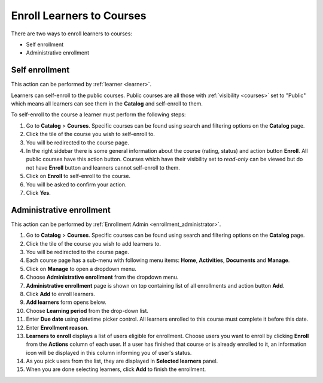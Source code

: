 .. _enroll_learner_to_course:

Enroll Learners to Courses
==========================

There are two ways to enroll learners to courses:

* Self enrollment
* Administrative enrollment

.. _self_enrollment:

Self enrollment
***************

.. 
This action can be performed by 
:ref:`learner <learner>`.

..
Learners can self-enroll to the public courses. Public courses are all those with :ref:`visibility <courses>` set to "Public" which means all learners can see them in the **Catalog** and self-enroll to them.

..
To self-enroll to the course a learner must perform the following steps:

#. Go to **Catalog** > **Courses**. Specific courses can be found using search and filtering options on the **Catalog** page.
#. Click the tile of the course you wish to self-enroll to.
#. You will be redirected to the course page. 
#. In the right sidebar there is some general information about the course (rating, status) and action button **Enroll**. All public courses have this action button. Courses which have their visibility set to *read-only* can be viewed but do not have **Enroll** button and learners cannot self-enroll to them.
#. Click on **Enroll** to self-enroll to the course.
#. You will be asked to confirm your action.
#. Click **Yes**.

.. _administrative_enrollment:

Administrative enrollment
***************************

.. 
This action can be performed by 
:ref:`Enrollment Admin <enrollment_administrator>`.

#. Go to **Catalog** > **Courses**. Specific courses can be found using search and filtering options on the **Catalog** page.
#. Click the tile of the course you wish to add learners to.
#. You will be redirected to the course page. 
#. Each course page has a sub-menu with following menu items: **Home**, **Activities**, **Documents** and **Manage**. 
#. Click on **Manage** to open a dropdown menu. 
#. Choose **Administrative enrollment** from the dropdown menu.
#. **Administrative enrollment** page is shown on top containing list of all enrollments and action button **Add**.
#. Click **Add** to enroll learners.
#. **Add learners** form opens below.
#. Choose **Learning period** from the drop-down list.
#. Enter **Due date** using datetime picker control. All learners enrolled to this course must complete it before this date.
#. Enter **Enrollment reason**.
#. **Learners to enroll** displays a list of users eligible for enrollment. Choose users you want to enroll by clicking **Enroll** from the **Actions** column of each user. If a user has finished that course or is already enrolled to it, an information icon will be displayed in this column informing you of user's status.
#. As you pick users from the list, they are displayed in **Selected learners** panel.
#. When you are done selecting learners, click **Add** to finish the enrollment.
